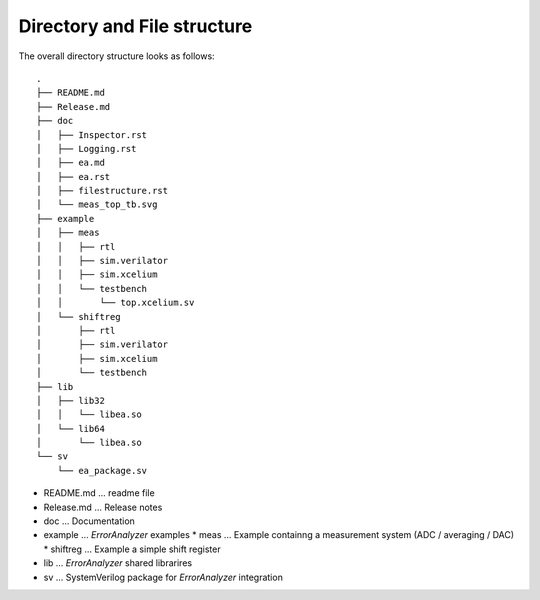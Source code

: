 Directory and File structure
============================

The overall directory structure looks as follows: ::

    .
    ├── README.md
    ├── Release.md
    ├── doc
    │   ├── Inspector.rst
    │   ├── Logging.rst
    │   ├── ea.md
    │   ├── ea.rst
    │   ├── filestructure.rst
    │   └── meas_top_tb.svg
    ├── example
    │   ├── meas
    │   │   ├── rtl
    │   │   ├── sim.verilator
    │   │   ├── sim.xcelium
    │   │   └── testbench
    │   │       └── top.xcelium.sv
    │   └── shiftreg
    │       ├── rtl
    │       ├── sim.verilator
    │       ├── sim.xcelium
    │       └── testbench
    ├── lib
    │   ├── lib32
    │   │   └── libea.so
    │   └── lib64
    │       └── libea.so
    └── sv
        └── ea_package.sv
        
* README.md ... readme file

* Release.md ... Release notes 

* doc ... Documentation

* example ... *ErrorAnalyzer* examples
  * meas ... Example containng a measurement system (ADC / averaging / DAC)
  * shiftreg ... Example a simple shift register

* lib ... *ErrorAnalyzer* shared librarires 

* sv ... SystemVerilog package for *ErrorAnalyzer* integration




